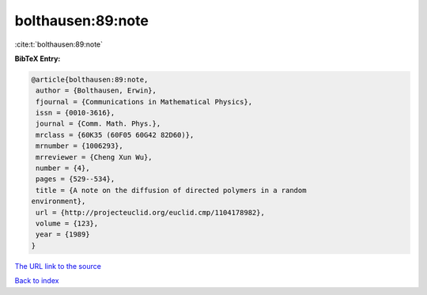 bolthausen:89:note
==================

:cite:t:`bolthausen:89:note`

**BibTeX Entry:**

.. code-block:: bibtex

   @article{bolthausen:89:note,
    author = {Bolthausen, Erwin},
    fjournal = {Communications in Mathematical Physics},
    issn = {0010-3616},
    journal = {Comm. Math. Phys.},
    mrclass = {60K35 (60F05 60G42 82D60)},
    mrnumber = {1006293},
    mrreviewer = {Cheng Xun Wu},
    number = {4},
    pages = {529--534},
    title = {A note on the diffusion of directed polymers in a random
   environment},
    url = {http://projecteuclid.org/euclid.cmp/1104178982},
    volume = {123},
    year = {1989}
   }

`The URL link to the source <ttp://projecteuclid.org/euclid.cmp/1104178982}>`__


`Back to index <../By-Cite-Keys.html>`__
